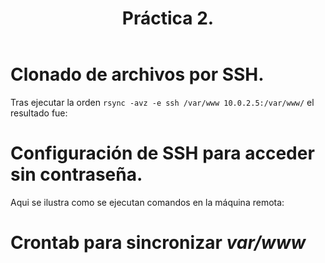 #+TITLE: Práctica 2.

* Clonado de archivos por SSH.
  Tras ejecutar la orden =rsync -avz -e ssh /var/www 10.0.2.5:/var/www/= el resultado fue:
  [[file:./rsync1.png]]

* Configuración de SSH para acceder sin contraseña.
  Aqui se ilustra como se ejecutan comandos en la máquina remota:
  [[file:./ssh-keys.png]]

* Crontab para sincronizar /var/www/
  [[file:./crontabswap.png]]
